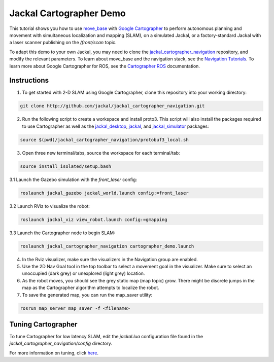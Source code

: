 Jackal Cartographer Demo
===========================

This tutorial shows you how to use `move_base <http://wiki.ros.org/move_base>`_ with `Google Cartographer <https://github.com/googlecartographer>`_ to perform autonomous planning and movement with simultaneous localization and mapping (SLAM), on a simulated Jackal, or a factory-standard Jackal with a laser scanner publishing on the */front/scan* topic.
 
To adapt this demo to your own Jackal, you may need to clone the `jackal_cartographer_navigation <http://github.com/jackal/jackal_cartographer_navigation.git>`_ repository, and modify the relevant parameters. To learn about move_base and the navigation stack, see the `Navigation Tutorials <http://wiki.ros.org/navigation/Tutorials>`_. To learn more about Google Cartographer for ROS, see the `Cartographer ROS <https://google-cartographer-ros.readthedocs.io/en/latest/>`_ documentation.
 
Instructions
-------------

1. To get started with 2-D SLAM using Google Cartographer, clone this repository into your working directory:

.. code-block:: bash

    git clone http://github.com/jackal/jackal_cartographer_navigation.git

2. Run the following script to create a workspace and install proto3. This script will also install the packages required to use Cartographer as well as the `jackal_desktop <https://github.com/jackal/jackal_desktop>`_, `jackal <https://github.com/jackal/jackal>`_, and `jackal_simulator <https://github.com/jackal/jackal_simulator>`_ packages:

.. code-block:: bash

    source $(pwd)/jackal_cartographer_navigation/protobuf3_local.sh

3. Open three new terminal/tabs, source the workspace for each terminal/tab:

.. code-block:: bash

    source install_isolated/setup.bash

3.1 Launch the Gazebo simulation with the *front_laser* config:

.. code-block:: bash

    roslaunch jackal_gazebo jackal_world.launch config:=front_laser

3.2 Launch RViz to visualize the robot:

.. code-block:: bash

    roslaunch jackal_viz view_robot.launch config:=gmapping

3.3 Launch the Cartographer node to begin SLAM:

.. code-block:: bash

    roslaunch jackal_cartographer_navigation cartographer_demo.launch

4. In the Rviz visualizer, make sure the visualizers in the Navigation group are enabled.

5. Use the 2D Nav Goal tool in the top toolbar to select a movement goal in the visualizer. Make sure to select an unoccupied (dark grey) or unexplored (light grey) location.

6. As the robot moves, you should see the grey static map (map topic) grow. There might be discrete jumps in the map as the Cartographer algorithm attempts to localize the robot.

7. To save the generated map, you can run the map_saver utility:

.. code-block:: bash

    rosrun map_server map_saver -f <filename>

Tuning Cartographer
---------------------

To tune Cartographer for low latency SLAM, edit the *jackal.lua* configuration file found in the *jackal_cartographer_navigation/config* directory.

For more information on tuning, click `here <http://google-cartographer-ros.readthedocs.io/en/latest/tuning.html>`_.